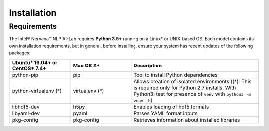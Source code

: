 .. ---------------------------------------------------------------------------
.. Copyright 2016-2018 Intel Corporation
..
.. Licensed under the Apache License, Version 2.0 (the "License");
.. you may not use this file except in compliance with the License.
.. You may obtain a copy of the License at
..
..      http://www.apache.org/licenses/LICENSE-2.0
..
.. Unless required by applicable law or agreed to in writing, software
.. distributed under the License is distributed on an "AS IS" BASIS,
.. WITHOUT WARRANTIES OR CONDITIONS OF ANY KIND, either express or implied.
.. See the License for the specific language governing permissions and
.. limitations under the License.
.. ---------------------------------------------------------------------------

Installation
############

Requirements
============

The Intel® Nervana™ NLP AI-Lab requires **Python 3.5+** running on a
Linux* or UNIX-based OS. Each model contains its own installation requirements, but in general,
before installing, ensure your system has recent updates of the following packages:

.. csv-table::
   :header: "Ubuntu* 16.04+ or CentOS* 7.4+", "Mac OS X*", "Description"
   :widths: 20, 20, 42
   :escape: ~

   python-pip, pip, Tool to install Python dependencies
   python-virtualenv (*), virtualenv (*), Allows creation of isolated environments ((*): This is required only for Python 2.7 installs. With Python3: test for presence of ``venv`` with ``python3 -m venv -h``)
   libhdf5-dev, h5py, Enables loading of hdf5 formats
   libyaml-dev, pyaml, Parses YAML format inputs
   pkg-config, pkg-config, Retrieves information about installed libraries
